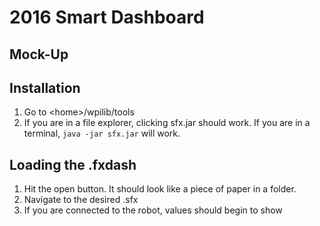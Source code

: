 * 2016 Smart Dashboard
** Mock-Up
[[file:dash.png]]
** Installation
1. Go to <home>/wpilib/tools
2. If you are in a file explorer, clicking sfx.jar should work.
   If you are in a terminal, =java -jar sfx.jar= will work.
** Loading the .fxdash
1. Hit the open button.
   It should look like a piece of paper in a folder.
2. Navigate to the desired .sfx
3. If you are connected to the robot, values should begin to show
